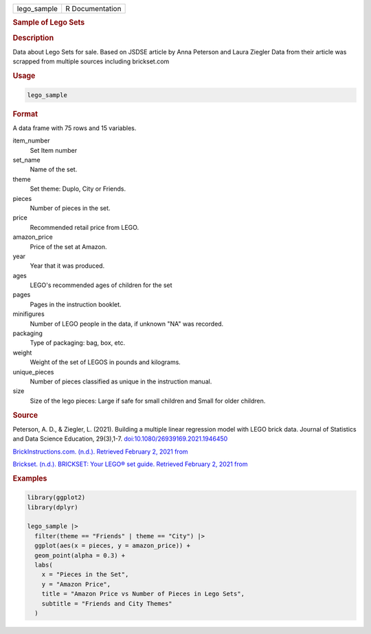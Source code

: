 .. container::

   .. container::

      =========== ===============
      lego_sample R Documentation
      =========== ===============

      .. rubric:: Sample of Lego Sets
         :name: sample-of-lego-sets

      .. rubric:: Description
         :name: description

      Data about Lego Sets for sale. Based on JSDSE article by Anna
      Peterson and Laura Ziegler Data from their article was scrapped
      from multiple sources including brickset.com

      .. rubric:: Usage
         :name: usage

      .. code:: R

         lego_sample

      .. rubric:: Format
         :name: format

      A data frame with 75 rows and 15 variables.

      item_number
         Set Item number

      set_name
         Name of the set.

      theme
         Set theme: Duplo, City or Friends.

      pieces
         Number of pieces in the set.

      price
         Recommended retail price from LEGO.

      amazon_price
         Price of the set at Amazon.

      year
         Year that it was produced.

      ages
         LEGO's recommended ages of children for the set

      pages
         Pages in the instruction booklet.

      minifigures
         Number of LEGO people in the data, if unknown "NA" was
         recorded.

      packaging
         Type of packaging: bag, box, etc.

      weight
         Weight of the set of LEGOS in pounds and kilograms.

      unique_pieces
         Number of pieces classified as unique in the instruction
         manual.

      size
         Size of the lego pieces: Large if safe for small children and
         Small for older children.

      .. rubric:: Source
         :name: source

      Peterson, A. D., & Ziegler, L. (2021). Building a multiple linear
      regression model with LEGO brick data. Journal of Statistics and
      Data Science Education, 29(3),1-7.
      `doi:10.1080/26939169.2021.1946450 <https://doi.org/10.1080/26939169.2021.1946450>`__

      `BrickInstructions.com. (n.d.). Retrieved February 2, 2021
      from <https://lego.brickinstructions.com/>`__

      `Brickset. (n.d.). BRICKSET: Your LEGO® set guide. Retrieved
      February 2, 2021 from <https://brickset.com>`__

      .. rubric:: Examples
         :name: examples

      .. code:: R

         library(ggplot2)
         library(dplyr)

         lego_sample |>
           filter(theme == "Friends" | theme == "City") |>
           ggplot(aes(x = pieces, y = amazon_price)) +
           geom_point(alpha = 0.3) +
           labs(
             x = "Pieces in the Set",
             y = "Amazon Price",
             title = "Amazon Price vs Number of Pieces in Lego Sets",
             subtitle = "Friends and City Themes"
           )
